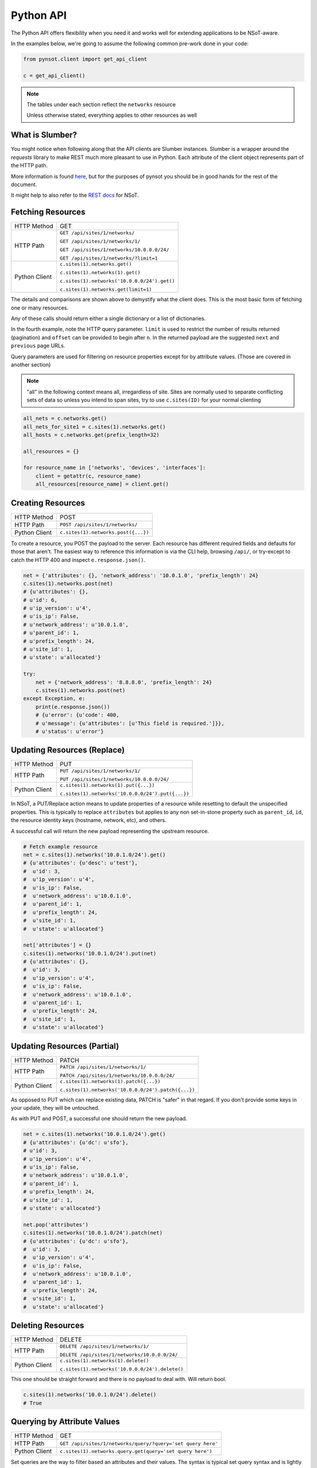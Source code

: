 Python API
==========

The Python API offers flexibility when you need it and works well for extending
applications to be NSoT-aware.

In the examples below, we're going to assume the following common pre-work done
in your code:

.. code-block:: python

   from pynsot.client import get_api_client

   c = get_api_client()

.. note:: The tables under each section reflect the ``networks`` resource

   Unless otherwise stated, everything applies to other resources as well

What is Slumber?
----------------

You might notice when following along that the API clients are Slumber
instances. Slumber is a wrapper around the `requests` library to make REST much
more pleasant to use in Python. Each attribute of the client object represents
part of the HTTP path.

More information is found `here`_, but for the purposes of pynsot you should be
in good hands for the rest of the document.

It might help to also refer to the `REST docs`_ for NSoT.

.. _here: http://slumber.readthedocs.org/en/v0.6.0/tutorial.html

.. _REST docs: http://nsot.readthedocs.org/en/latest/api/rest.html

Fetching Resources
------------------


+---------------+----------------------------------------------+
| HTTP Method   | GET                                          |
+---------------+----------------------------------------------+
| HTTP Path     | ``GET /api/sites/1/networks/``               |
|               |                                              |
|               | ``GET /api/sites/1/networks/1/``             |
|               |                                              |
|               | ``GET /api/sites/1/networks/10.0.0.0/24/``   |
|               |                                              |
|               | ``GET /api/sites/1/networks/?limit=1``       |
+---------------+----------------------------------------------+
| Python Client | ``c.sites(1).networks.get()``                |
|               |                                              |
|               | ``c.sites(1).networks(1).get()``             |
|               |                                              |
|               | ``c.sites(1).networks('10.0.0.0/24').get()`` |
|               |                                              |
|               | ``c.sites(1).networks.get(limit=1)``         |
+---------------+----------------------------------------------+

The details and comparisons are shown above to demystify what the client does.
This is the most basic form of fetching one or many resources.

Any of these calls should return either a single dictionary or a list of
dictionaries.

In the fourth example, note the HTTP query parameter. ``limit`` is used to
restrict the number of results returned (pagination) and ``offset`` can be
provided to begin after ``n``. In the returned payload are the suggested
``next`` and ``previous`` page URLs.

Query parameters are used for filtering on resource properties except for by
attribute values. (Those are covered in another section)

.. note::

    "all" in the following context means all, irregardless of site. Sites are
    normally used to separate conflicting sets of data so unless you intend to
    span sites, try to use ``c.sites(ID)`` for your normal clienting

.. code-block:: python

   all_nets = c.networks.get()
   all_nets_for_site1 = c.sites(1).networks.get()
   all_hosts = c.networks.get(prefix_length=32)

   all_resources = {}

   for resource_name in ['networks', 'devices', 'interfaces']:
       client = getattr(c, resource_name)
       all_resources[resource_name] = client.get()

Creating Resources
------------------

+---------------+-------------------------------------+
| HTTP Method   | POST                                |
+---------------+-------------------------------------+
| HTTP Path     | ``POST /api/sites/1/networks/``     |
+---------------+-------------------------------------+
| Python Client | ``c.sites(1).networks.post({...})`` |
+---------------+-------------------------------------+

To create a resource, you POST the payload to the server. Each resource has
different required fields and defaults for those that aren't. The easiest way
to reference this information is via the CLI help, browsing ``/api/``, or
try-except to catch the HTTP 400 and inspect ``e.response.json()``.

.. code-block:: python

   net = {'attributes': {}, 'network_address': '10.0.1.0', 'prefix_length': 24}
   c.sites(1).networks.post(net)
   # {u'attributes': {},
   # u'id': 6,
   # u'ip_version': u'4',
   # u'is_ip': False,
   # u'network_address': u'10.0.1.0',
   # u'parent_id': 1,
   # u'prefix_length': 24,
   # u'site_id': 1,
   # u'state': u'allocated'}

   try:
       net = {'network_address': '8.8.8.0', 'prefix_length': 24}
       c.sites(1).networks.post(net)
   except Exception, e:
       print(e.response.json())
       # {u'error': {u'code': 400,
       # u'message': {u'attributes': [u'This field is required.']}},
       # u'status': u'error'}


Updating Resources (Replace)
----------------------------


+---------------+---------------------------------------------------+
| HTTP Method   | PUT                                               |
+---------------+---------------------------------------------------+
| HTTP Path     | ``PUT /api/sites/1/networks/1/``                  |
|               |                                                   |
|               | ``PUT /api/sites/1/networks/10.0.0.0/24/``        |
+---------------+---------------------------------------------------+
| Python Client | ``c.sites(1).networks(1).put({...})``             |
|               |                                                   |
|               | ``c.sites(1).networks('10.0.0.0/24').put({...})`` |
+---------------+---------------------------------------------------+

In NSoT, a PUT/Replace action means to update properties of a resource while
resetting to default the unspecified properties. This is typically to replace
``attributes`` but applies to any non set-in-stone property such as
``parent_id``, ``id``, the resource identity keys (hostname, network, etc), and
others.

A successful call will return the new payload representing the upstream
resource.

.. code-block:: python

   # Fetch example resource
   net = c.sites(1).networks('10.0.1.0/24').get()
   # {u'attributes': {u'desc': u'test'},
   #  u'id': 3,
   #  u'ip_version': u'4',
   #  u'is_ip': False,
   #  u'network_address': u'10.0.1.0',
   #  u'parent_id': 1,
   #  u'prefix_length': 24,
   #  u'site_id': 1,
   #  u'state': u'allocated'}

   net['attributes'] = {}
   c.sites(1).networks('10.0.1.0/24').put(net)
   # {u'attributes': {},
   #  u'id': 3,
   #  u'ip_version': u'4',
   #  u'is_ip': False,
   #  u'network_address': u'10.0.1.0',
   #  u'parent_id': 1,
   #  u'prefix_length': 24,
   #  u'site_id': 1,
   #  u'state': u'allocated'}


Updating Resources (Partial)
----------------------------


+---------------+-----------------------------------------------------+
| HTTP Method   | PATCH                                               |
+---------------+-----------------------------------------------------+
| HTTP Path     | ``PATCH /api/sites/1/networks/1/``                  |
|               |                                                     |
|               | ``PATCH /api/sites/1/networks/10.0.0.0/24/``        |
+---------------+-----------------------------------------------------+
| Python Client | ``c.sites(1).networks(1).patch({...})``             |
|               |                                                     |
|               | ``c.sites(1).networks('10.0.0.0/24').patch({...})`` |
+---------------+-----------------------------------------------------+

As opposed to PUT which can replace existing data, PATCH is "safer" in that
regard. If you don't provide some keys in your update, they will be untouched.

As with PUT and POST, a successful one should return the new payload.

.. code-block:: python

   net = c.sites(1).networks('10.0.1.0/24').get()
   # {u'attributes': {u'dc': u'sfo'},
   # u'id': 3,
   # u'ip_version': u'4',
   # u'is_ip': False,
   # u'network_address': u'10.0.1.0',
   # u'parent_id': 1,
   # u'prefix_length': 24,
   # u'site_id': 1,
   # u'state': u'allocated'}

   net.pop('attributes')
   c.sites(1).networks('10.0.1.0/24').patch(net)
   # {u'attributes': {u'dc': u'sfo'},
   #  u'id': 3,
   #  u'ip_version': u'4',
   #  u'is_ip': False,
   #  u'network_address': u'10.0.1.0',
   #  u'parent_id': 1,
   #  u'prefix_length': 24,
   #  u'site_id': 1,
   #  u'state': u'allocated'}

Deleting Resources
------------------

+---------------+-------------------------------------------------+
| HTTP Method   | DELETE                                          |
+---------------+-------------------------------------------------+
| HTTP Path     | ``DELETE /api/sites/1/networks/1/``             |
|               |                                                 |
|               | ``DELETE /api/sites/1/networks/10.0.0.0/24/``   |
+---------------+-------------------------------------------------+
| Python Client | ``c.sites(1).networks(1).delete()``             |
|               |                                                 |
|               | ``c.sites(1).networks('10.0.0.0/24').delete()`` |
+---------------+-------------------------------------------------+

This one should be straight forward and there is no payload to deal with. Will
return bool.


.. code-block:: python

   c.sites(1).networks('10.0.1.0/24').delete()
   # True

Querying by Attribute Values
----------------------------

+---------------+-------------------------------------------------------------+
| HTTP Method   | GET                                                         |
+---------------+-------------------------------------------------------------+
| HTTP Path     | ``GET /api/sites/1/networks/query/?query='set query here'`` |
+---------------+-------------------------------------------------------------+
| Python Client | ``c.sites(1).networks.query.get(query='set query here')``   |
+---------------+-------------------------------------------------------------+

Set queries are the way to filter based an attributes and their values. The
syntax is typical set query syntax and is lightly discussed here:
:ref:`set_query_ref`

The query itself is passed as a query param to the ``/query/`` endpoint and can
contain regular expressions by suffixing the attribute name, as shown below:

.. code-block:: python

    # Everything matching exactly desc == test
    c.sites(1).networks.query.get(query='desc=test')
    # [{u'attributes': {u'dc': u'sfo', u'desc': u'test'},
    #   u'id': 2,
    #   u'ip_version': u'4',
    #   u'is_ip': False,
    #   u'network_address': u'10.0.0.0',
    #   u'parent_id': 1,
    #   u'prefix_length': 24,
    #   u'site_id': 1,
    #   u'state': u'allocated'}]

    # Everything with desc matching regex test.*
    c.sites(1).networks.query.get(query='desc_regex=test.*')
    # [{u'attributes': {u'desc': u'testing'},
    #   u'id': 1,
    #   u'ip_version': u'4',
    #   u'is_ip': False,
    #   u'network_address': u'10.0.0.0',
    #   u'parent_id': None,
    #   u'prefix_length': 8,
    #   u'site_id': 1,
    #   u'state': u'allocated'},
    #  {u'attributes': {u'dc': u'sfo', u'desc': u'test'},
    #   u'id': 2,
    #   u'ip_version': u'4',
    #   u'is_ip': False,
    #   u'network_address': u'10.0.0.0',
    #   u'parent_id': 1,
    #   u'prefix_length': 24,
    #   u'site_id': 1,
    #   u'state': u'allocated'},
    #  {u'attributes': {u'dc': u'chi', u'desc': u'tester'},
    #   u'id': 4,
    #   u'ip_version': u'4',
    #   u'is_ip': False,
    #   u'network_address': u'10.0.2.0',
    #   u'parent_id': 1,
    #   u'prefix_length': 24,
    #   u'site_id': 1,
    #   u'state': u'allocated'}]

    # Everything NOT dc == chi
    c.sites(1).networks.query.get(query='-dc=chi')
    # [{u'attributes': {},
    #   u'id': 7,
    #   u'ip_version': u'4',
    #   u'is_ip': False,
    #   u'network_address': u'8.8.8.0',
    #   u'parent_id': None,
    #   u'prefix_length': 24,
    #   u'site_id': 1,
    #   u'state': u'allocated'},
    #  {u'attributes': {u'desc': u'testing'},
    #   u'id': 1,
    #   u'ip_version': u'4',
    #   u'is_ip': False,
    #   u'network_address': u'10.0.0.0',
    #   u'parent_id': None,
    #   u'prefix_length': 8,
    #   u'site_id': 1,
    #   u'state': u'allocated'},
    #  {u'attributes': {u'dc': u'sfo', u'desc': u'test'},
    #   u'id': 2,
    #   u'ip_version': u'4',
    #   u'is_ip': False,
    #   u'network_address': u'10.0.0.0',
    #   u'parent_id': 1,
    #   u'prefix_length': 24,
    #   u'site_id': 1,
    #   u'state': u'allocated'},
    #  {u'attributes': {u'dc': u'sfo'},
    #   u'id': 6,
    #   u'ip_version': u'4',
    #   u'is_ip': False,
    #   u'network_address': u'10.0.1.0',
    #   u'parent_id': 1,
    #   u'prefix_length': 24,
    #   u'site_id': 1,
    #   u'state': u'allocated'},
    #  {u'attributes': {},
    #   u'id': 5,
    #   u'ip_version': u'4',
    #   u'is_ip': True,
    #   u'network_address': u'10.0.2.1',
    #   u'parent_id': 4,
    #   u'prefix_length': 32,
    #   u'site_id': 1,
    #   u'state': u'allocated'}]

    # Everything dc == chi
    c.sites(1).networks.query.get(query='dc=chi')
    # [{u'attributes': {u'dc': u'chi', u'desc': u'tester'},
    #   u'id': 4,
    #   u'ip_version': u'4',
    #   u'is_ip': False,
    #   u'network_address': u'10.0.2.0',
    #   u'parent_id': 1,
    #   u'prefix_length': 24,
    #   u'site_id': 1,
    #   u'state': u'allocated'}]



API Abstraction Models
----------------------

These models were created to abstract most of the API away from the user if
they didn't want or need it. An instance can be created by providing minimal
info such as CIDR and desired attributes or it can take raw payload from the
API and turn it into a model instance.

You can read the docstring in the :mod:`pynsot.models` module or follow along
for examples below.

TODO
